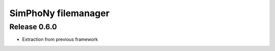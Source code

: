 SimPhoNy filemanager
====================

Release 0.6.0
-------------

- Extraction from previous framework

